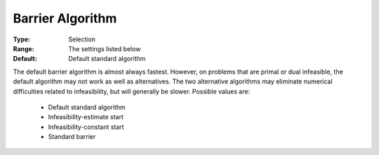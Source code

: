 .. _option-CPLEX-barrier_algorithm:


Barrier Algorithm
=================



:Type:	Selection	
:Range:	The settings listed below	
:Default:	Default standard algorithm	



The default barrier algorithm is almost always fastest. However, on problems that are primal or dual infeasible, the default algorithm may not work as well as alternatives. The two alternative algorithms may eliminate numerical difficulties related to infeasibility, but will generally be slower. Possible values are:



    *	Default standard algorithm
    *	Infeasibility-estimate start
    *	Infeasibility-constant start
    *	Standard barrier



